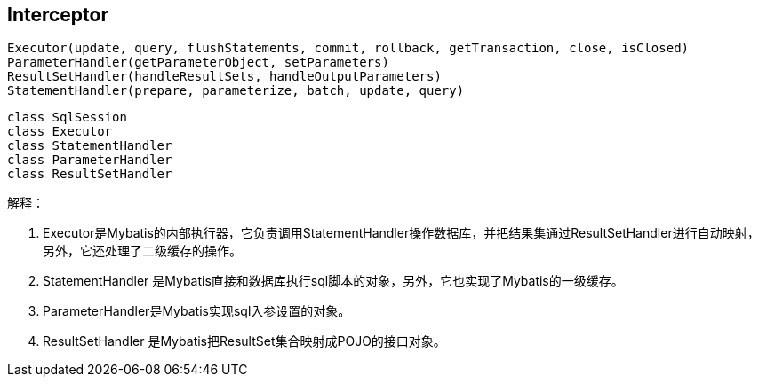 == Interceptor

[source,java]
....
Executor(update, query, flushStatements, commit, rollback, getTransaction, close, isClosed)
ParameterHandler(getParameterObject, setParameters)
ResultSetHandler(handleResultSets, handleOutputParameters)
StatementHandler(prepare, parameterize, batch, update, query)
....

[plantuml, diagram-classes, png]
....
class SqlSession
class Executor
class StatementHandler
class ParameterHandler
class ResultSetHandler


....

解释：

. Executor是Mybatis的内部执行器，它负责调用StatementHandler操作数据库，并把结果集通过ResultSetHandler进行自动映射，另外，它还处理了二级缓存的操作。

. StatementHandler 是Mybatis直接和数据库执行sql脚本的对象，另外，它也实现了Mybatis的一级缓存。

. ParameterHandler是Mybatis实现sql入参设置的对象。

. ResultSetHandler 是Mybatis把ResultSet集合映射成POJO的接口对象。